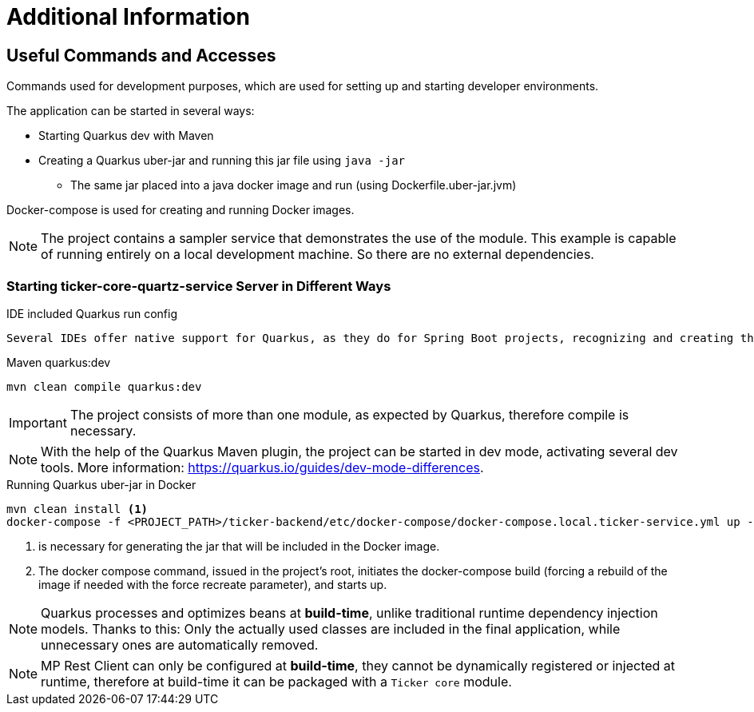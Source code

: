 = Additional Information

== Useful Commands and Accesses
Commands used for development purposes,
which are used for setting up and starting developer environments.

The application can be started in several ways:

* Starting Quarkus dev with Maven
* Creating a Quarkus uber-jar and running this jar file using `java -jar`
** The same jar placed into a java docker image and run (using Dockerfile.uber-jar.jvm)

Docker-compose is used for creating and running Docker images.

[NOTE]
====
The project contains a sampler service that demonstrates the use of the module. This example is capable of running entirely on a local development machine. 
So there are no external dependencies.
====

=== Starting ticker-core-quartz-service Server in Different Ways

.IDE included Quarkus run config
----
Several IDEs offer native support for Quarkus, as they do for Spring Boot projects, recognizing and creating their own run configuration.
----

.Maven quarkus:dev
----
mvn clean compile quarkus:dev
----

IMPORTANT: The project consists of more than one module, as expected by Quarkus, therefore compile is necessary.

NOTE: With the help of the Quarkus Maven plugin, the project can be started in dev mode, activating several dev tools. More information: https://quarkus.io/guides/dev-mode-differences.

.Running Quarkus uber-jar in Docker
----
mvn clean install <1>
docker-compose -f <PROJECT_PATH>/ticker-backend/etc/docker-compose/docker-compose.local.ticker-service.yml up --build --force-recreate <2>
----

<1> is necessary for generating the jar that will be included in the Docker image.
<2> The docker compose command, issued in the project's root, initiates the docker-compose build (forcing a rebuild of the image if needed with the force recreate parameter), and starts up.

NOTE: Quarkus processes and optimizes beans at *build-time*, unlike traditional runtime dependency injection models. Thanks to this: Only the actually used classes are included in the final application, while unnecessary ones are automatically removed.

NOTE: MP Rest Client can only be configured at *build-time*, they cannot be dynamically registered or injected at runtime, therefore at build-time it can be packaged with a `Ticker core` module.
